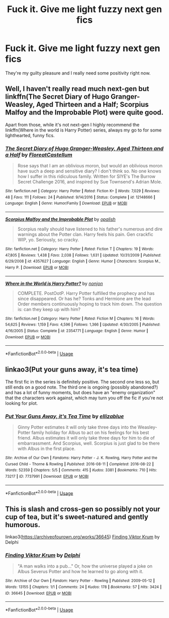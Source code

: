 #+TITLE: Fuck it. Give me light fuzzy next gen fics

* Fuck it. Give me light fuzzy next gen fics
:PROPERTIES:
:Author: Bleepbloopbotz2
:Score: 9
:DateUnix: 1593117611.0
:DateShort: 2020-Jun-26
:FlairText: Request
:END:
They're my guilty pleasure and I really need some positivity right now.


** Well, I haven't really read much next-gen but linkffn(The Secret Diary of Hugo Granger-Weasley, Aged Thirteen and a Half; Scorpius Malfoy and the Improbable Plot) were quite good.

Apart from those, while it's not next-gen I highly recommend the linkffn(Where in the world is Harry Potter) series, always my go to for some lighthearted, funny fics.
:PROPERTIES:
:Author: A2i9
:Score: 3
:DateUnix: 1593118142.0
:DateShort: 2020-Jun-26
:END:

*** [[https://www.fanfiction.net/s/12148666/1/][*/The Secret Diary of Hugo Granger-Weasley, Aged Thirteen and a Half/*]] by [[https://www.fanfiction.net/u/6993240/FloreatCastellum][/FloreatCastellum/]]

#+begin_quote
  Rose says that I am an oblivious moron, but would an oblivious moron have such a deep and sensitive diary? I don't think so. No one knows how I suffer in this ridiculous family. Written for SIYE's The Burrow Secret Challenge 2016, and inspired by Sue Townsend's Adrian Mole.
#+end_quote

^{/Site/:} ^{fanfiction.net} ^{*|*} ^{/Category/:} ^{Harry} ^{Potter} ^{*|*} ^{/Rated/:} ^{Fiction} ^{K+} ^{*|*} ^{/Words/:} ^{7,029} ^{*|*} ^{/Reviews/:} ^{48} ^{*|*} ^{/Favs/:} ^{111} ^{*|*} ^{/Follows/:} ^{24} ^{*|*} ^{/Published/:} ^{9/14/2016} ^{*|*} ^{/Status/:} ^{Complete} ^{*|*} ^{/id/:} ^{12148666} ^{*|*} ^{/Language/:} ^{English} ^{*|*} ^{/Genre/:} ^{Humor/Family} ^{*|*} ^{/Download/:} ^{[[http://www.ff2ebook.com/old/ffn-bot/index.php?id=12148666&source=ff&filetype=epub][EPUB]]} ^{or} ^{[[http://www.ff2ebook.com/old/ffn-bot/index.php?id=12148666&source=ff&filetype=mobi][MOBI]]}

--------------

[[https://www.fanfiction.net/s/4357627/1/][*/Scorpius Malfoy and the Improbable Plot/*]] by [[https://www.fanfiction.net/u/188153/opalish][/opalish/]]

#+begin_quote
  Scorpius really should have listened to his father's numerous and dire warnings about the Potter clan. Harry feels his pain. Gen crackfic WIP, yo. Seriously, so cracky.
#+end_quote

^{/Site/:} ^{fanfiction.net} ^{*|*} ^{/Category/:} ^{Harry} ^{Potter} ^{*|*} ^{/Rated/:} ^{Fiction} ^{T} ^{*|*} ^{/Chapters/:} ^{19} ^{*|*} ^{/Words/:} ^{47,805} ^{*|*} ^{/Reviews/:} ^{1,438} ^{*|*} ^{/Favs/:} ^{2,038} ^{*|*} ^{/Follows/:} ^{1,631} ^{*|*} ^{/Updated/:} ^{10/31/2009} ^{*|*} ^{/Published/:} ^{6/29/2008} ^{*|*} ^{/id/:} ^{4357627} ^{*|*} ^{/Language/:} ^{English} ^{*|*} ^{/Genre/:} ^{Humor} ^{*|*} ^{/Characters/:} ^{Scorpius} ^{M.,} ^{Harry} ^{P.} ^{*|*} ^{/Download/:} ^{[[http://www.ff2ebook.com/old/ffn-bot/index.php?id=4357627&source=ff&filetype=epub][EPUB]]} ^{or} ^{[[http://www.ff2ebook.com/old/ffn-bot/index.php?id=4357627&source=ff&filetype=mobi][MOBI]]}

--------------

[[https://www.fanfiction.net/s/2354771/1/][*/Where in the World is Harry Potter?/*]] by [[https://www.fanfiction.net/u/649528/nonjon][/nonjon/]]

#+begin_quote
  COMPLETE. PostOotP. Harry Potter fulfilled the prophecy and has since disappeared. Or has he? Tonks and Hermione are the lead Order members continuously hoping to track him down. The question is: can they keep up with him?
#+end_quote

^{/Site/:} ^{fanfiction.net} ^{*|*} ^{/Category/:} ^{Harry} ^{Potter} ^{*|*} ^{/Rated/:} ^{Fiction} ^{M} ^{*|*} ^{/Chapters/:} ^{16} ^{*|*} ^{/Words/:} ^{54,625} ^{*|*} ^{/Reviews/:} ^{1,159} ^{*|*} ^{/Favs/:} ^{4,596} ^{*|*} ^{/Follows/:} ^{1,366} ^{*|*} ^{/Updated/:} ^{4/30/2005} ^{*|*} ^{/Published/:} ^{4/16/2005} ^{*|*} ^{/Status/:} ^{Complete} ^{*|*} ^{/id/:} ^{2354771} ^{*|*} ^{/Language/:} ^{English} ^{*|*} ^{/Genre/:} ^{Humor} ^{*|*} ^{/Download/:} ^{[[http://www.ff2ebook.com/old/ffn-bot/index.php?id=2354771&source=ff&filetype=epub][EPUB]]} ^{or} ^{[[http://www.ff2ebook.com/old/ffn-bot/index.php?id=2354771&source=ff&filetype=mobi][MOBI]]}

--------------

*FanfictionBot*^{2.0.0-beta} | [[https://github.com/tusing/reddit-ffn-bot/wiki/Usage][Usage]]
:PROPERTIES:
:Author: FanfictionBot
:Score: 1
:DateUnix: 1593118170.0
:DateShort: 2020-Jun-26
:END:


** linkao3(Put your guns away, it's tea time)

The first fic in the series is definitely positive. The second one less so, but still ends on a good note. The third one is ongoing (possibly abandoned?) and has a lot of funny moments, but does have an "enemy organization" that the characters work against, which may turn you off the fic if you're not looking for plot.
:PROPERTIES:
:Author: TimeTurner394
:Score: 2
:DateUnix: 1593124023.0
:DateShort: 2020-Jun-26
:END:

*** [[https://archiveofourown.org/works/7737991][*/Put Your Guns Away, it's Tea Time/*]] by [[https://www.archiveofourown.org/users/ellizablue/pseuds/ellizablue][/ellizablue/]]

#+begin_quote
  Ginny Potter estimates it will only take three days into the Weasley-Potter family holiday for Albus to act on his feelings for his best friend. Albus estimates it will only take three days for him to die of embarrassment. And Scorpius, well. Scorpius is just glad to be there with Albus in the first place.
#+end_quote

^{/Site/:} ^{Archive} ^{of} ^{Our} ^{Own} ^{*|*} ^{/Fandoms/:} ^{Harry} ^{Potter} ^{-} ^{J.} ^{K.} ^{Rowling,} ^{Harry} ^{Potter} ^{and} ^{the} ^{Cursed} ^{Child} ^{-} ^{Thorne} ^{&} ^{Rowling} ^{*|*} ^{/Published/:} ^{2016-08-11} ^{*|*} ^{/Completed/:} ^{2016-08-22} ^{*|*} ^{/Words/:} ^{52359} ^{*|*} ^{/Chapters/:} ^{5/5} ^{*|*} ^{/Comments/:} ^{415} ^{*|*} ^{/Kudos/:} ^{3381} ^{*|*} ^{/Bookmarks/:} ^{710} ^{*|*} ^{/Hits/:} ^{73217} ^{*|*} ^{/ID/:} ^{7737991} ^{*|*} ^{/Download/:} ^{[[https://archiveofourown.org/downloads/7737991/Put%20Your%20Guns%20Away%20its.epub?updated_at=1589150108][EPUB]]} ^{or} ^{[[https://archiveofourown.org/downloads/7737991/Put%20Your%20Guns%20Away%20its.mobi?updated_at=1589150108][MOBI]]}

--------------

*FanfictionBot*^{2.0.0-beta} | [[https://github.com/tusing/reddit-ffn-bot/wiki/Usage][Usage]]
:PROPERTIES:
:Author: FanfictionBot
:Score: 2
:DateUnix: 1593124040.0
:DateShort: 2020-Jun-26
:END:


** This is slash and cross-gen so possibly not your cup of tea, but it's sweet-natured and gently humorous.

linkao3([[https://archiveofourown.org/works/36645]]) [[https://archiveofourown.org/works/36645][Finding Viktor Krum]] by Delphi
:PROPERTIES:
:Author: beta_reader
:Score: 1
:DateUnix: 1593158090.0
:DateShort: 2020-Jun-26
:END:

*** [[https://archiveofourown.org/works/36645][*/Finding Viktor Krum/*]] by [[https://www.archiveofourown.org/users/Delphi/pseuds/Delphi][/Delphi/]]

#+begin_quote
  "A man walks into a pub..." Or, how the universe played a joke on Albus Severus Potter and how he learned to go along with it.
#+end_quote

^{/Site/:} ^{Archive} ^{of} ^{Our} ^{Own} ^{*|*} ^{/Fandom/:} ^{Harry} ^{Potter} ^{-} ^{Rowling} ^{*|*} ^{/Published/:} ^{2009-05-12} ^{*|*} ^{/Words/:} ^{13155} ^{*|*} ^{/Chapters/:} ^{1/1} ^{*|*} ^{/Comments/:} ^{24} ^{*|*} ^{/Kudos/:} ^{178} ^{*|*} ^{/Bookmarks/:} ^{57} ^{*|*} ^{/Hits/:} ^{3424} ^{*|*} ^{/ID/:} ^{36645} ^{*|*} ^{/Download/:} ^{[[https://archiveofourown.org/downloads/36645/Finding%20Viktor%20Krum.epub?updated_at=1387580864][EPUB]]} ^{or} ^{[[https://archiveofourown.org/downloads/36645/Finding%20Viktor%20Krum.mobi?updated_at=1387580864][MOBI]]}

--------------

*FanfictionBot*^{2.0.0-beta} | [[https://github.com/tusing/reddit-ffn-bot/wiki/Usage][Usage]]
:PROPERTIES:
:Author: FanfictionBot
:Score: 1
:DateUnix: 1593158106.0
:DateShort: 2020-Jun-26
:END:
